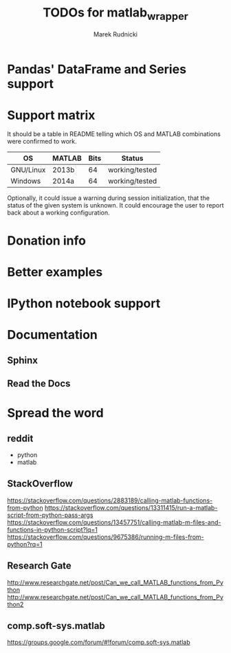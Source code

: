 #+TITLE: TODOs for matlab_wrapper
#+AUTHOR: Marek Rudnicki


* Pandas' DataFrame and Series support

* Support matrix

It should be a table in README telling which OS and MATLAB
combinations were confirmed to work.

| OS        | MATLAB | Bits | Status         |
|-----------+--------+------+----------------|
| GNU/Linux | 2013b  |   64 | working/tested |
| Windows   | 2014a  |   64 | working/tested |

Optionally, it could issue a warning during session initialization,
that the status of the given system is unknown.  It could encourage
the user to report back about a working configuration.

* Donation info

* Better examples

* IPython notebook support

* Documentation

** Sphinx

** Read the Docs

* Spread the word

** reddit

   - python
   - matlab

** StackOverflow

https://stackoverflow.com/questions/2883189/calling-matlab-functions-from-python
https://stackoverflow.com/questions/13311415/run-a-matlab-script-from-python-pass-args
https://stackoverflow.com/questions/13457751/calling-matlab-m-files-and-functions-in-python-script?lq=1
https://stackoverflow.com/questions/9675386/running-m-files-from-python?rq=1

** Research Gate

http://www.researchgate.net/post/Can_we_call_MATLAB_functions_from_Python
http://www.researchgate.net/post/Can_we_call_MATLAB_functions_from_Python2


** comp.soft-sys.matlab

https://groups.google.com/forum/#!forum/comp.soft-sys.matlab
